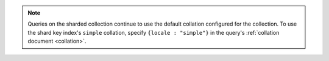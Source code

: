 .. note::

   Queries on the sharded collection continue to use the default
   collation configured for the collection. To use the shard key
   index's ``simple`` collation, specify ``{locale : "simple"}``
   in the query's :ref:`collation document <collation>`.
